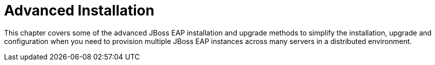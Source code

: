 = Advanced Installation

This chapter covers some of the advanced JBoss EAP installation and upgrade methods to simplify the installation, upgrade and configuration when you need to provision multiple JBoss EAP instances across many servers in a distributed environment.